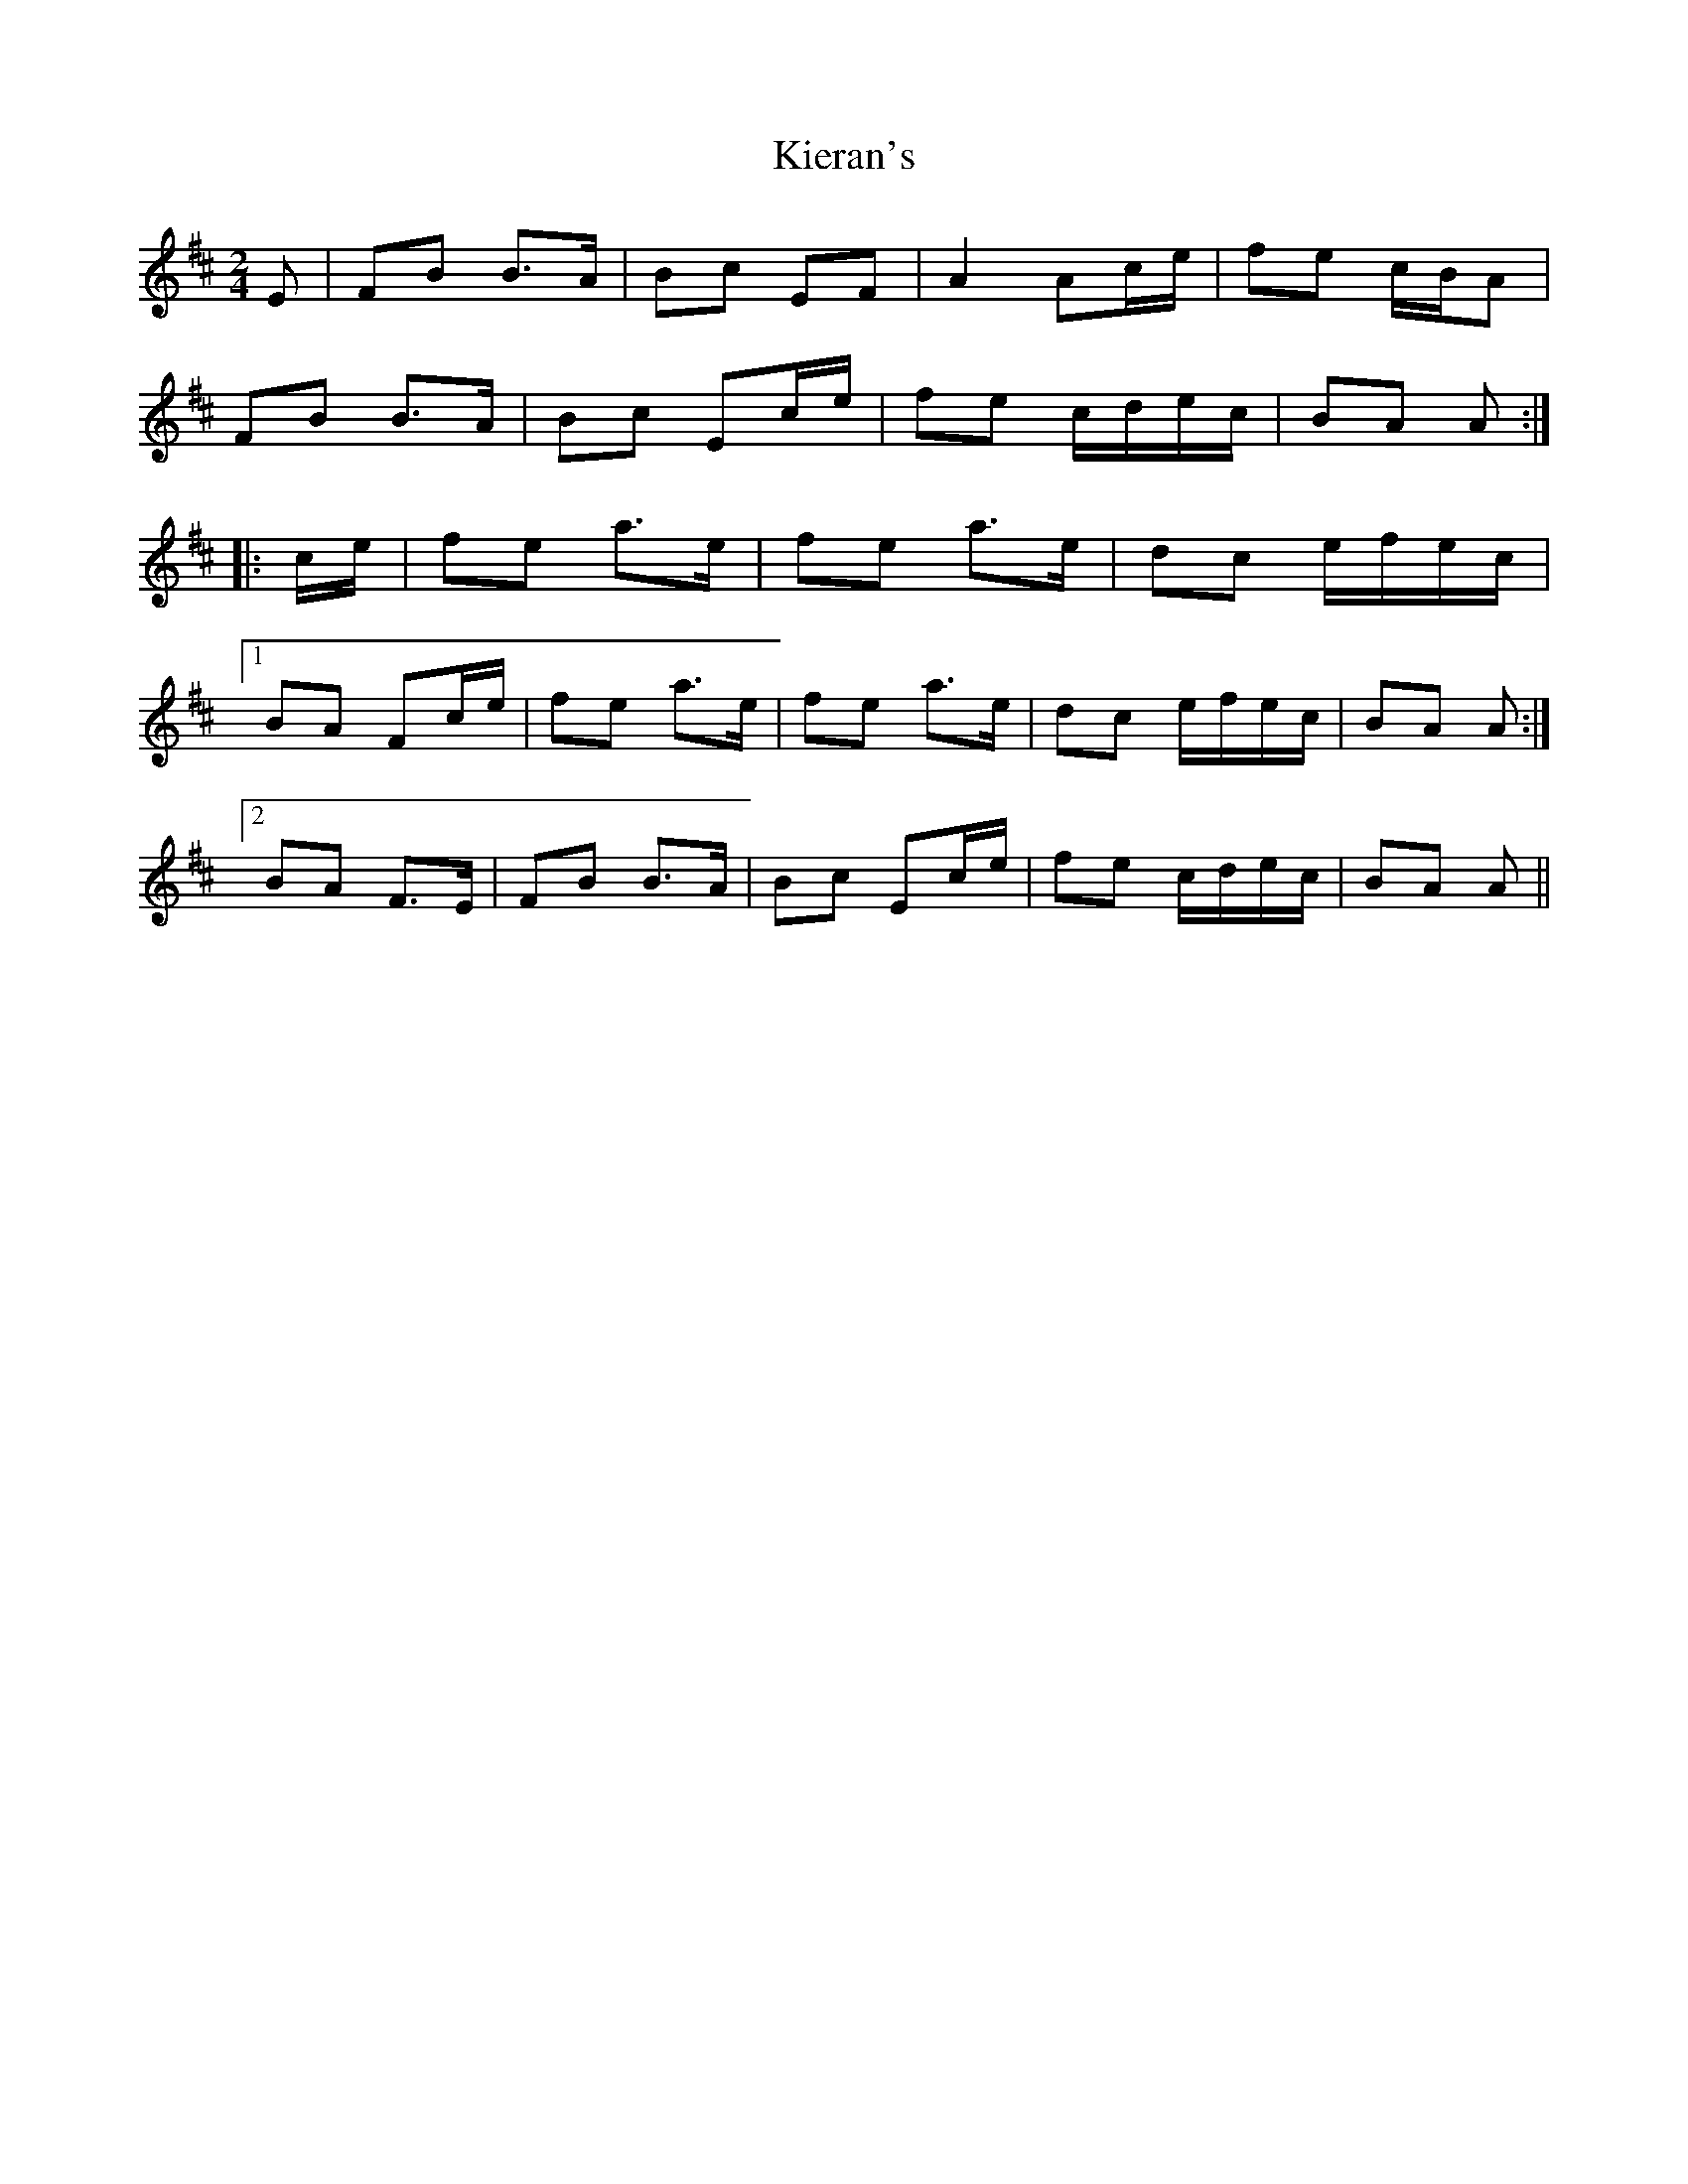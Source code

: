 X: 1
T: Kieran's
Z: Fiddlekit
S: https://thesession.org/tunes/5852#setting5852
R: polka
M: 2/4
L: 1/8
K: Bmin
E | FB B>A | Bc EF | A2 Ac/e/ | fe c/B/A |
FB B>A | Bc Ec/e/ | fe c/d/e/c/ | BA A :|
|:c/e/ | fe a>e | fe a>e | dc e/f/e/c/ |
[1BA Fc/e/ | fe a>e | fe a>e | dc e/f/e/c/ | BA A :|
[2BA F>E | FB B>A | Bc Ec/e/ | fe c/d/e/c/ | BA A ||
